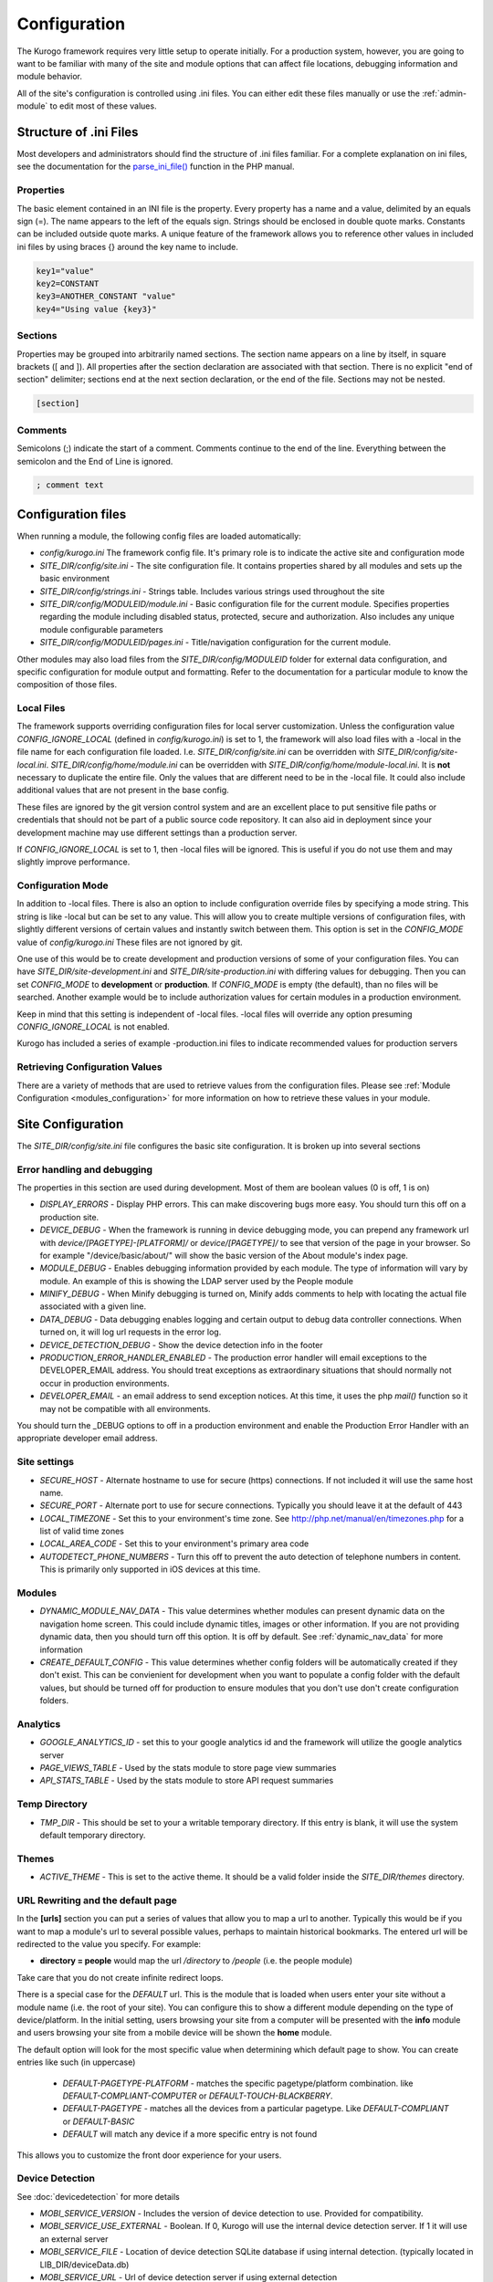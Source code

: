 #############
Configuration
#############

The Kurogo framework requires very little setup to operate initially. For a production system, 
however, you are going to want to be familiar with many of the site and module options that can 
affect file locations, debugging information and module behavior. 

All of the site's configuration is controlled using .ini files. You can either edit these files 
manually or use the :ref:`admin-module` to edit most of these values. 

=======================
Structure of .ini Files
=======================

Most developers and administrators should find the structure of .ini files familiar. For a complete
explanation on ini files, see the documentation for the `parse_ini_file() <http://php.net/manual/en/function.parse-ini-file.php>`_
function in the PHP manual.

----------
Properties
----------

The basic element contained in an INI file is the property. Every property has a name and a value, 
delimited by an equals sign (=). The name appears to the left of the equals sign. Strings should be
enclosed in double quote marks. Constants can be included outside quote marks. A unique feature of the
framework allows you to reference other values in included ini files by using braces {} around the
key name to include. 

.. code-block:: ini

    key1="value"
    key2=CONSTANT
    key3=ANOTHER_CONSTANT "value"
    key4="Using value {key3}"
    
--------    
Sections
--------

Properties may be grouped into arbitrarily named sections. The section name appears on a line by itself, 
in square brackets ([ and ]). All properties after the section declaration are associated with that 
section. There is no explicit "end of section" delimiter; sections end at the next section declaration, 
or the end of the file. Sections may not be nested.

.. code-block:: ini

    [section]
    
--------    
Comments
--------

Semicolons (;) indicate the start of a comment. Comments continue to the end of the line. 
Everything between the semicolon and the End of Line is ignored.

.. code-block:: ini
    
    ; comment text
    
===================
Configuration files
===================

When running a module, the following config files are loaded automatically:

* *config/kurogo.ini* The framework config file. It's primary role is to indicate the active site and
  configuration mode
* *SITE_DIR/config/site.ini* - The site configuration file. It contains properties shared by all
  modules and sets up the basic environment
* *SITE_DIR/config/strings.ini* - Strings table. Includes various strings used throughout the site
* *SITE_DIR/config/MODULEID/module.ini* - Basic configuration file for the current module. Specifies properties
  regarding the module including disabled status, protected, secure and authorization. Also includes
  any unique module configurable parameters
* *SITE_DIR/config/MODULEID/pages.ini* - Title/navigation configuration for the current module. 

Other modules may also load files from the *SITE_DIR/config/MODULEID* folder for external data configuration,
and specific configuration for module output and formatting. Refer to the documentation for a particular
module to know the composition of those files.

-----------
Local Files
-----------

The framework supports overriding configuration files for local server customization. Unless
the configuration value *CONFIG_IGNORE_LOCAL* (defined in *config/kurogo.ini*) is set to 1, the
framework will also load files with a -local in the file name for each configuration file loaded.
I.e. *SITE_DIR/config/site.ini* can be overridden with *SITE_DIR/config/site-local.ini*. 
*SITE_DIR/config/home/module.ini* can be overridden with *SITE_DIR/config/home/module-local.ini*.
It is **not** necessary to duplicate the entire file. Only the values that are different need to be 
in the -local file. It could also include additional values that are not present in the base config.

These files are ignored by the git version control system and are an excellent place to put sensitive
file paths or credentials that should not be part of a public source code repository. It can
also aid in deployment since your development machine may use different settings than a production
server.

If *CONFIG_IGNORE_LOCAL* is set to 1, then -local files will be ignored. This is useful if you do
not use them and may slightly improve performance.

------------------
Configuration Mode
------------------

In addition to -local files. There is also an option to include configuration override files by
specifying a mode string. This string is like -local but can be set to any value. This will allow
you to create multiple versions of configuration files, with slightly different versions of certain
values and instantly switch between them. This option is set in the *CONFIG_MODE* value of *config/kurogo.ini*
These files are not ignored by git.

One use of this would be to create development and production versions of some of your configuration files. 
You can have *SITE_DIR/site-development.ini* and *SITE_DIR/site-production.ini* with differing
values for debugging. Then you can set *CONFIG_MODE* to **development** or **production**. If *CONFIG_MODE*
is empty (the default), than no files will be searched. Another example would be to include authorization values
for certain modules in a production environment. 

Keep in mind that this setting is independent of -local files. -local files will override any option
presuming *CONFIG_IGNORE_LOCAL* is not enabled. 

Kurogo has included a series of example -production.ini files to indicate recommended values for production 
servers

-------------------------------
Retrieving Configuration Values
-------------------------------

There are a variety of methods that are used to retrieve values from the configuration files. Please
see :ref:`Module Configuration <modules_configuration>` for more information on how to retrieve these values in your module.

==================
Site Configuration
==================

The *SITE_DIR/config/site.ini* file configures the basic site configuration. It is broken
up into several sections

----------------------------
Error handling and debugging
----------------------------

The properties in this section are used during development. Most of them are boolean values (0 is off, 1 is on)

* *DISPLAY_ERRORS* - Display PHP errors. This can make discovering bugs more easy. You should turn this
  off on a production site.
* *DEVICE_DEBUG* - When the framework is running in device debugging mode, you can prepend any framework 
  url with *device/[PAGETYPE]-[PLATFORM]/* or *device/[PAGETYPE]/* to see that version of the page in 
  your browser.  So for example "/device/basic/about/" will show the basic version of the About 
  module's index page.
* *MODULE_DEBUG* - Enables debugging information provided by each module. The type of information will
  vary by module. An example of this is showing the LDAP server used by the People module
* *MINIFY_DEBUG* - When Minify debugging is turned on, Minify adds comments to help with locating the 
  actual file associated with a given line.
* *DATA_DEBUG* - Data debugging enables logging and certain output to debug data controller connections. 
  When turned on, it will log url requests in the error log.
* *DEVICE_DETECTION_DEBUG* - Show the device detection info in the footer
* *PRODUCTION_ERROR_HANDLER_ENABLED* - The production error handler will email exceptions to the DEVELOPER_EMAIL
  address. You should treat exceptions as extraordinary situations that should normally not occur in production
  environments.
* *DEVELOPER_EMAIL* - an email address to send exception notices. At this time, it uses the php *mail()* 
  function so it may not be compatible with all environments.

You should turn the _DEBUG options to off in a production environment and enable the Production Error Handler
with an appropriate developer email address. 

-------------
Site settings
-------------

* *SECURE_HOST* - Alternate hostname to use for secure (https) connections. If not included it will use the same host name.
* *SECURE_PORT* - Alternate port to use for secure connections. Typically you should leave it at the default of 443
* *LOCAL_TIMEZONE* - Set this to your environment's time zone. See http://php.net/manual/en/timezones.php
  for a list of valid time zones
* *LOCAL_AREA_CODE* - Set this to your environment's primary area code
* *AUTODETECT_PHONE_NUMBERS* - Turn this off to prevent the auto detection of telephone numbers in 
  content. This is primarily only supported in iOS devices at this time.
  
  
-------
Modules
-------

* *DYNAMIC_MODULE_NAV_DATA*  - This value determines whether
  modules can present dynamic data on the navigation home screen. This could include dynamic titles, 
  images or other information. If you are not providing dynamic data, then you should turn off this
  option. It is off by default. See :ref:`dynamic_nav_data` for more information
* *CREATE_DEFAULT_CONFIG* - This value determines whether config folders will be automatically
  created if they don't exist. This can be convienient for development when you want to populate
  a config folder with the default values, but should be turned off for production to ensure
  modules that you don't use don't create configuration folders.
  
  
---------
Analytics
---------

* *GOOGLE_ANALYTICS_ID* - set this to your google analytics id and the framework will utilize the google 
  analytics server
* *PAGE_VIEWS_TABLE* - Used by the stats module to store page view summaries
* *API_STATS_TABLE* - Used by the stats module to store API request summaries

--------------
Temp Directory
--------------
* *TMP_DIR* - This should be set to your a writable temporary directory. If this entry is blank, it
  will use the system default temporary directory.

------
Themes
------
* *ACTIVE_THEME* - This is set to the active theme. It should be a valid folder inside the *SITE_DIR/themes* 
  directory. 
  
.. _url-rewriting:

----------------------------------
URL Rewriting and the default page
----------------------------------

In the **[urls]** section you can put a series of values that allow you to map a url to another. Typically
this would be if you want to map a module's url to several possible values, perhaps to maintain 
historical bookmarks. The entered url will be redirected to the value you specify. For example:

* **directory = people** would map the url */directory* to */people* (i.e. the people module)

Take care that you do not create infinite redirect loops.

There is a special case for the *DEFAULT* url. This is the module that is loaded when users enter your
site without a module name (i.e. the root of your site). You can configure this to show a different
module depending on the type of device/platform. In the initial setting, users browsing your site
from a computer will be presented with the **info** module and users browsing your site from a mobile
device will be shown the **home** module. 

The default option will look for the most specific value when determining which default page to show.
You can create entries like such (in uppercase)

    * *DEFAULT-PAGETYPE-PLATFORM* - matches the specific pagetype/platform combination. like *DEFAULT-COMPLIANT-COMPUTER*
      or *DEFAULT-TOUCH-BLACKBERRY*.
    * *DEFAULT-PAGETYPE* - matches all the devices from a particular pagetype. Like *DEFAULT-COMPLIANT* or
      *DEFAULT-BASIC*
    * *DEFAULT* will match any device if a more specific entry is not found
    
This allows you to customize the front door experience for your users.

.. _devicedetection_config:

----------------
Device Detection
----------------

See :doc:`devicedetection` for more details

* *MOBI_SERVICE_VERSION* - Includes the version of device detection to use. Provided for compatibility.
* *MOBI_SERVICE_USE_EXTERNAL* - Boolean. If 0, Kurogo will use the internal device detection server. If 1 it will use an external server
* *MOBI_SERVICE_FILE* - Location of device detection SQLite database if using internal detection. (typically located in LIB_DIR/deviceData.db)
* *MOBI_SERVICE_URL* - Url of device detection server if using external detection

  * (Development) https://modolabs-device-test.appspot.com/api/
  * (Production) https://modolabs-device.appspot.com/api/

* *MOBI_SERVICE_CACHE_LIFETIME* - Time (in seconds) to keep cached results from the external device detection service

-------
Cookies
-------
* *MODULE_ORDER_COOKIE_LIFESPAN* - How long (in seconds) to remember the module order customization. In production
  sites this should be set to a long time, like 15552000 (180 days)
* *LAYOUT_COOKIE_LIFESPAN* = How long to remember the device detection results for pagetype and platform.
  In production sites this should be set to a long time, like 1209600 (14 days)

--------
Database
--------

The main database connection can be used by a variety of modules for storing and retrieving values.
See the :doc:`database <database>` section for specific information on configuration values.

--------------
Authentication
--------------
* *AUTHENTICATION_ENABLED* - Set to 1 to enable :doc:`authentication <authentication>`
* *AUTHENTICATION_IDLE_TIMEOUT* - Idle Timeout in seconds before users are logged off Use 0 to disable
* *AUTHENTICATION_USE_SESSION_DB* - If 1 then session data will be saved to the site database
* *AUTHENTICATION_REMAIN_LOGGED_IN_TIME* - Time in seconds where users can choose to remain logged in
  even if closing their browser. If this is set to 0 then user's cannot remain logged in. Typical
  times are 604800 (7 days) or 1209600 (14 days).

---------
Log Files
---------

* *LOG_DATE_FORMAT* - Date format for log files
* *LOG_DATE_PATTERN* - regex pattern of log dates, should match output from LOG_DATE_FORMAT

================================
Module Visibility and protection
================================

Each module contains an configuration file in *SITE_DIR/config/moduleID/module.ini*. This file
contains values common to all modules, as well as module specific values. 

* *id* - The module id to use. By default this will be the same name as the moduleID. You can 
  change this to create a :ref:`copied module <copy-module>` or to use another module's code
  at this url. 
* *title* - The module title. Used in the title bar and other locations
* *disabled* - Whether or not the module is disabled. A disabled module cannot be used by anyone. Use
  this value for temporarily disabling modules.
* *search* - Whether or not the module provides search in the federated search feature.
* *secure* - Whether or not the module requires a secure (https) connection. Configuring secure
  sites is beyond the scope of this document.
  
-----------------------------
Permanently disabling modules
-----------------------------

When *CREATE_DEFAULT_CONFIG* is set to 0, if you remove a module's config folder it will
be permanently disabled and will not be accessible. 

-------------------------------
Optional Common Module Settings
-------------------------------

* *SHOW_LOGIN* - By default the login link only appears on the home module. If you wish for it to
  show up on other modules, you can set this value to 1 on any module you wish to see it. You could
  also set this to 0 on the home module to suppress its showing.
  
===========
Home Screen
===========

See :doc:`modulehome` for information on configuring the look and layout of the home screen.

=======
Strings
=======

There are a number of strings that are used throughout the framework to identify the site name the organization
it is a part of. These include:

* *SITE_NAME* - The name of the site. Used in the footer and other places. 
* *ORGANIZATION_NAME* - The name of the organization. Used in the about module.
* *COPYRIGHT_LINK* - Link to copyright notice (optional)
* *COPYRIGHT_NOTICE* - Copyright notice 
* *FEEDBACK_EMAIL* - email address where user's can send feedback.

.. _admin-module:

=====================
Administration Module
=====================

In addition to editing these files, you can use the administration module to manage the configuration.
The admin module is located at */admin* and does not have an icon on the home screen. 

